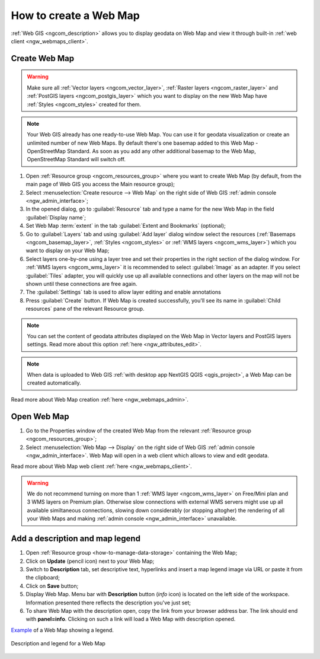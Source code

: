 .. _ngcom_webmap_create:

How to create a Web Map
===================================

:ref:`Web GIS <ngcom_description>` allows you to display geodata on Web Map and view it through built-in :ref:`web client <ngw_webmaps_client>`.

Create Web Map 
----------------------------

.. warning:: 
	Make sure all :ref:`Vector layers <ngcom_vector_layer>`, :ref:`Raster layers <ngcom_raster_layer>` and :ref:`PostGIS layers <ngcom_postgis_layer>` which you want to display on the new Web Map have :ref:`Styles <ngcom_styles>` created for them.

.. note:: 
	Your Web GIS already has one ready-to-use Web Map. You can use it for geodata visualization or create an unlimited number of new Web Maps. By default there's one basemap added to this Web Map - OpenStreetMap Standard. As soon as you add any other additional basemap to the Web Map, OpenStreetMap Standard will switch off.

#. Open :ref:`Resource group <ngcom_resources_group>` where you want to create Web Map (by default, from the main page of Web GIS you access the Main resource group);
#. Select :menuselection:`Create resource --> Web Map` on the right side of Web GIS :ref:`admin console <ngw_admin_interface>`;
#. In the opened dialog, go to :guilabel:`Resource` tab and type a name for the new Web Map in the field :guilabel:`Display name`;
#. Set Web Map :term:`extent` in the tab :guilabel:`Extent and Bookmarks` (optional);
#. Go to :guilabel:`Layers` tab and using :guilabel:`Add layer` dialog window select the resources (:ref:`Basemaps <ngcom_basemap_layer>`, :ref:`Styles <ngcom_styles>` or :ref:`WMS layers <ngcom_wms_layer>`) which you want to display on your Web Map;
#. Select layers one-by-one using a layer tree and set their properties in the right section of the dialog window. For :ref:`WMS layers <ngcom_wms_layer>` it is recommended to select :guilabel:`Image` as an adapter. If you select :guilabel:`Tiles` adapter, you will quickly use up all available connections and other layers on the map will not be shown until these connections are free again.
#. The :guilabel:`Settings` tab is used to allow layer editing and enable annotations
#. Press :guilabel:`Create` button. If Web Map is created successfully, you'll see its name in :guilabel:`Child resources` pane of the relevant Resource group.

.. note:: 
	You can set the content of geodata attributes displayed on the Web Map in Vector layers and PostGIS layers settings. Read more about this option :ref:`here <ngw_attributes_edit>`.

.. note:: 
	When data is uploaded to Web GIS :ref:`with desktop app NextGIS QGIS <qgis_project>`, a Web Map can be created automatically.

Read more about Web Map creation :ref:`here <ngw_webmaps_admin>`.

Open Web Map
--------------------------------------------------

#. Go to the Properties window of the created Web Map from the relevant :ref:`Resource group <ngcom_resources_group>`;
#. Select :menuselection:`Web Map --> Display` on the right side of Web GIS :ref:`admin console <ngw_admin_interface>`. Web Map will open in a web client which allows to view and edit geodata.

Read more about Web Map web client :ref:`here <ngw_webmaps_client>`.

.. warning::
    We do not recommend turning on more than 1 :ref:`WMS layer <ngcom_wms_layer>` on Free/Mini plan and 3 WMS layers on Premium plan. Otherwise slow connections with external WMS servers might use up all available similtaneous connections, slowing down considerably (or stopping altogher) the rendering of all your Web Maps and making :ref:`admin console <ngw_admin_interface>` unavailable.

Add a description and map legend
--------------------------------

#. Open :ref:`Resource group <how-to-manage-data-storage>` containing the Web Map;
#. Click on **Update** (pencil icon) next to your Web Map;
#. Switch to **Description** tab, set descriptive text, hyperlinks and insert a map legend image via URL or paste it from the clipboard;
#. Click on **Save** button;
#. Display Web Map. Menu bar with **Description** button (*info* icon) is located on the left side of the workspace. Information presented there reflects the description you've just set;
#.  To share Web Map with the description open, copy the link from your browser address bar. The link should end with **panel=info**. Clicking on such a link will load a Web Map with description opened.

`Example <https://demo.nextgis.com/resource/5201/display?panel=info>`_ of a Web Map showing a legend.

.. figure:: _static/Legend_1_en.png
   :name: Legend_1
   :align: center
   :width: 20cm
   
   Description and legend for a Web Map

